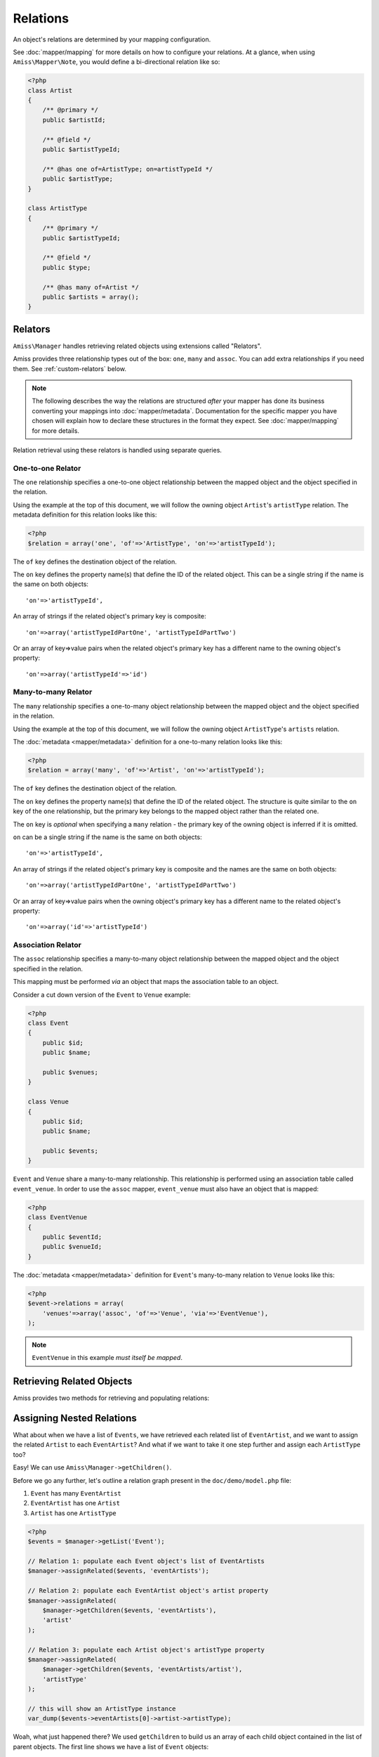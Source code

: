 Relations
=========

An object's relations are determined by your mapping configuration. 

See :doc:`mapper/mapping` for more details on how to configure your relations. At a glance, when using ``Amiss\Mapper\Note``, you would define a bi-directional relation like so:

.. code-block:: php

    <?php
    class Artist
    {
        /** @primary */
        public $artistId;
        
        /** @field */
        public $artistTypeId;
        
        /** @has one of=ArtistType; on=artistTypeId */  
        public $artistType;
    }

    class ArtistType
    {
        /** @primary */
        public $artistTypeId;

        /** @field */
        public $type;

        /** @has many of=Artist */
        public $artists = array();
    }


.. _relators:

Relators
--------

``Amiss\Manager`` handles retrieving related objects using extensions called "Relators".

Amiss provides three relationship types out of the box: ``one``, ``many`` and ``assoc``. You can add extra relationships if you need them. See :ref:`custom-relators` below. 


.. note:: The following describes the way the relations are structured *after* your mapper has done its business converting your mappings into :doc:`mapper/metadata`. Documentation for the specific mapper you have chosen will explain how to declare these structures in the format they expect. See :doc:`mapper/mapping` for more details.

Relation retrieval using these relators is handled using separate queries.


.. _relator-one:

One-to-one Relator
~~~~~~~~~~~~~~~~~~

The ``one`` relationship specifies a one-to-one object relationship between the mapped object and the object specified in the relation.

Using the example at the top of this document, we will follow the owning object ``Artist``'s ``artistType`` relation. The metadata definition for this relation looks like this:

.. code-block:: php

    <?php
    $relation = array('one', 'of'=>'ArtistType', 'on'=>'artistTypeId');

The ``of`` key defines the destination object of the relation. 

The ``on`` key defines the property name(s) that define the ID of the related object. This can be a single string if the name is the same on both objects::

    'on'=>'artistTypeId',

An array of strings if the related object's primary key is composite::
    
    'on'=>array('artistTypeIdPartOne', 'artistTypeIdPartTwo')

Or an array of key=>value pairs when the related object's primary key has a different name to the owning object's property::

    'on'=>array('artistTypeId'=>'id')
    

.. _relator-many:

Many-to-many Relator
~~~~~~~~~~~~~~~~~~~~

The ``many`` relationship specifies a one-to-many object relationship between the mapped object and the object specified in the relation.

Using the example at the top of this document, we will follow the owning object ``ArtistType``'s ``artists`` relation.

The :doc:`metadata <mapper/metadata>` definition for a one-to-many relation looks like this:

.. code-block:: php

    <?php
    $relation = array('many', 'of'=>'Artist', 'on'=>'artistTypeId');

The ``of`` key defines the destination object of the relation. 

The ``on`` key defines the property name(s) that define the ID of the related object. The structure is quite similar to the ``on`` key of the ``one`` relationship, but the primary key belongs to the mapped object rather than the related one. 

The ``on`` key is *optional* when specifying a ``many`` relation - the primary key of the owning object is inferred if it is omitted.

``on`` can be a single string if the name is the same on both objects::

    'on'=>'artistTypeId',

An array of strings if the related object's primary key is composite and the names are the same on both objects::
    
    'on'=>array('artistTypeIdPartOne', 'artistTypeIdPartTwo')

Or an array of key=>value pairs when the owning object's primary key has a different name to the related object's property::

    'on'=>array('id'=>'artistTypeId')


.. _relator-assoc:

Association Relator
~~~~~~~~~~~~~~~~~~~

The ``assoc`` relationship specifies a many-to-many object relationship between the mapped object and the object specified in the relation.

This mapping must be performed *via* an object that maps the association table to an object.

Consider a cut down version of the ``Event`` to ``Venue`` example:

.. code-block:: php

    <?php
    class Event
    {
        public $id;
        public $name;

        public $venues;
    }

    class Venue
    {
        public $id;
        public $name;

        public $events;
    }

``Event`` and ``Venue`` share a many-to-many relationship. This relationship is performed using an association table called ``event_venue``. In order to use the ``assoc`` mapper, ``event_venue`` must also have an object that is mapped:

.. code-block:: php

    <?php
    class EventVenue
    {
        public $eventId;
        public $venueId;
    }


The :doc:`metadata <mapper/metadata>` definition for ``Event``'s many-to-many relation to ``Venue`` looks like this:

.. code-block:: php

    <?php
    $event->relations = array(
        'venues'=>array('assoc', 'of'=>'Venue', 'via'=>'EventVenue'),
    );

.. note:: ``EventVenue`` in this example *must itself be mapped*.


Retrieving Related Objects
--------------------------

Amiss provides two methods for retrieving and populating relations:

.. py:function:: Amiss\\Manager::getRelated( $source , $relationName , $criteria ... )

    :param source: The single object or array of objects for which to retrieve the related values
    :param relationName: The name of the relation through which to retrieve objects
    :param criteria: *Optional*. Allows filtering of the related objects.

    Retrieves and returns objects related to the ``$source`` through the ``$relationName``:

    .. code-block:: php

        <?php
        $artist = $manager->getByPk('Artist', 1);
        $type = $manager->getRelated($artist, 'artistType');


    You can also retrieve the relation for every object in a list. The returned array will be indexed using the same keys as the input source.

    .. code-block:: php

        <?php
        $artists = $manager->getList('Artist');
        $types = $manager->getRelated($artists, 'artistType');
        
        $artists[0]->artistType = $types[0];
        $artists[1]->artistType = $types[1];

    
    The optional query argument is dynamic much the same as it is when :doc:`selecting`. Please read the sections on :ref:`criteria-arguments` and :ref:`clauses` for a thorough explanation on what ``getRelated()`` will accept for ``$criteria``. Here's a quick example:

    .. code-block:: php

        <?php
        $artistType = $manager->getByPk('ArtistType', 1);
        $artists = $manager->getRelated($artistType, 'artists', 'name LIKE ?', '%foo%');


.. py:function:: Amiss\\Manager::assignRelated( $into , $relationName )

    :param into: The single object or array of objects into which this will set the related values
    :param relationName: The name of the relation through which to retrieve objects

    The ``assignRelated`` method will call ``getRelated`` and assign the resulting relations to the source object(s):

    .. code-block:: php

        <?php
        $artist = $manager->getByPk('Artist', 1);
        $manager->assignRelated($artist, 'artistType');
        $type = $artist->artistType;
    

    You can also assign the related values for every object in a list:

    .. code-block:: php

        <?php
        $artists = $manager->getList('Artist');
        $manager->assignRelated($artists, 'artistType');
        echo $artists[0]->artistType->type;
        echo $artists[1]->artistType->type;
    

    .. note:: ``assignRelated`` does not support filtering by query as it doesn't make sense. If you disagree, feel free to just do this:
        
        .. code-block:: php

            <?php
            $object->property = $manager->getRelated($object, 'foo', $query);


.. _relations-assigning-nested:

Assigning Nested Relations
--------------------------

What about when we have a list of ``Events``, we have retrieved each related list of ``EventArtist``, and we want to assign the related ``Artist`` to each ``EventArtist``? And what if we want to take it one step further and assign each ``ArtistType`` too?

Easy! We can use ``Amiss\Manager->getChildren()``.

Before we go any further, let's outline a relation graph present in the ``doc/demo/model.php`` file:

1. ``Event`` has many ``EventArtist``
2. ``EventArtist`` has one ``Artist``
3. ``Artist`` has one ``ArtistType``

.. code-block:: php

    <?php
    $events = $manager->getList('Event');
    
    // Relation 1: populate each Event object's list of EventArtists
    $manager->assignRelated($events, 'eventArtists');
    
    // Relation 2: populate each EventArtist object's artist property
    $manager->assignRelated(
        $manager->getChildren($events, 'eventArtists'), 
        'artist'
    );
    
    // Relation 3: populate each Artist object's artistType property
    $manager->assignRelated(
        $manager->getChildren($events, 'eventArtists/artist'), 
        'artistType'
    );

    // this will show an ArtistType instance
    var_dump($events->eventArtists[0]->artist->artistType);


Woah, what just happened there? We used ``getChildren`` to build us an array of each child object contained in the list of parent objects. The first line shows we have a list of ``Event`` objects::

    $events = $manager->getList('Event');

We populate Relation 1 as described in the previous section on retrieving::

    $manager->assignRelated($events, 'eventArtists');

And then things get kooky when we populate Relation 2. Unrolled, the Relation 2 call looks like this:

.. code-block:: php

    <?php
    // Relation 2: populate each EventArtist object's artist property
    $eventArtists = $manager->getChildren($events, 'eventArtists');
    $manager->assignRelated($eventArtists, 'artist');


The first call - to :ref:`getChildren() <helpers-get-children>` - iterates over the ``$events`` array and gets every unique ``EventArtist`` assigned to the ``Event->eventArtists`` property. We can then rely on the fact that PHP `passes all objects by reference <http://php.net/manual/en/language.oop5.references.php>`_ and just use this array as the argument to the next ``assignRelated`` call.

Relation 3 gets kookier still by adding nesting to the ``getChildren`` call. Here it is unrolled:

.. code-block:: php

    <?php
    $artists = $manager->getChildren($events, 'eventArtists/artist');
    $manager->assignRelated($artists, 'artistType');


The second argument to ``getChildren`` in the above example is not just one property, it's a path. It essentially says 'for each event, get each event artist from the eventArtists property, then aggregate each artist from the event artist's artist property and return it. So you end up with a list of every single ``Artist`` attached to an ``Event``. The call to ``getRelated`` then goes and fetches the ``ArtistType`` objects that correspond to each ``Artist`` and assigns it.


.. _custom-relators:

Custom Relators
---------------

You can add your own relationship types to Amiss by creating a class that extends ``Amiss\Relator\Base`` and adding it to the ``Amiss\Manager->relators`` dictionary. Your Relator must implement the following method:

.. py:method:: Amiss\\Relator::getRelated( $source , $relationName , $criteria... = null )
    
    Retrieve the objects for the ``$source`` that are related through ``$relationName``. Optionally filter using ``$criteria``, which must be an instance of ``Amiss\Criteria\Query``.

    ``Amiss\Relator\Base`` makes an instance of ``Amiss\Manager`` available through ``$this->manager``. You can use this to perform queries.

    :param source: The source object(s). This could be either a single object or an array of objects depending on your context. You are free to raise an exception if your ``Relator`` only supports single objects or arrays
    :param relationName: The name of the relation which was passed to ``getRelated``
    :param criteria: Optional filter criteria. Must be instance of ``Amiss\Criteria\Query``.


You can register your relator with Amiss like so:

.. code-block:: php

    <?php
    $manager->relators['one-to-foo'] = new My\Custom\OneToFooRelator($manager);


If you are using ``Amiss\Mapper\Note``, you would define a relation that uses this relator like so:

.. code-block:: php

    <?php
    class Bar
    {
        /** @primary */
        public $id

        /** @has one-to-foo blah blah */
        public $foo;
    }


Calls to ``getRelated()`` and ``assignRelated()`` referring to ``Bar->foo`` will now use your custom relator to retrieve the related objects.

